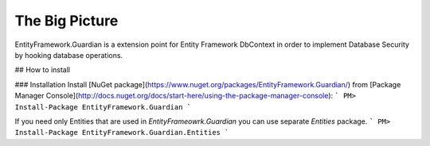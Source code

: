 The Big Picture
==============

EntityFramework.Guardian is a extension point for Entity Framework DbContext in order to implement Database Security by hooking database operations.

## How to install

### Installation
Install [NuGet package](https://www.nuget.org/packages/EntityFramework.Guardian/) from [Package Manager Console](http://docs.nuget.org/docs/start-here/using-the-package-manager-console):
```
PM> Install-Package EntityFramework.Guardian
```

If you need only Entities that are used in `EntityFrameowrk.Guardian` you can use separate `Entities` package.
```
PM> Install-Package EntityFramework.Guardian.Entities
```
